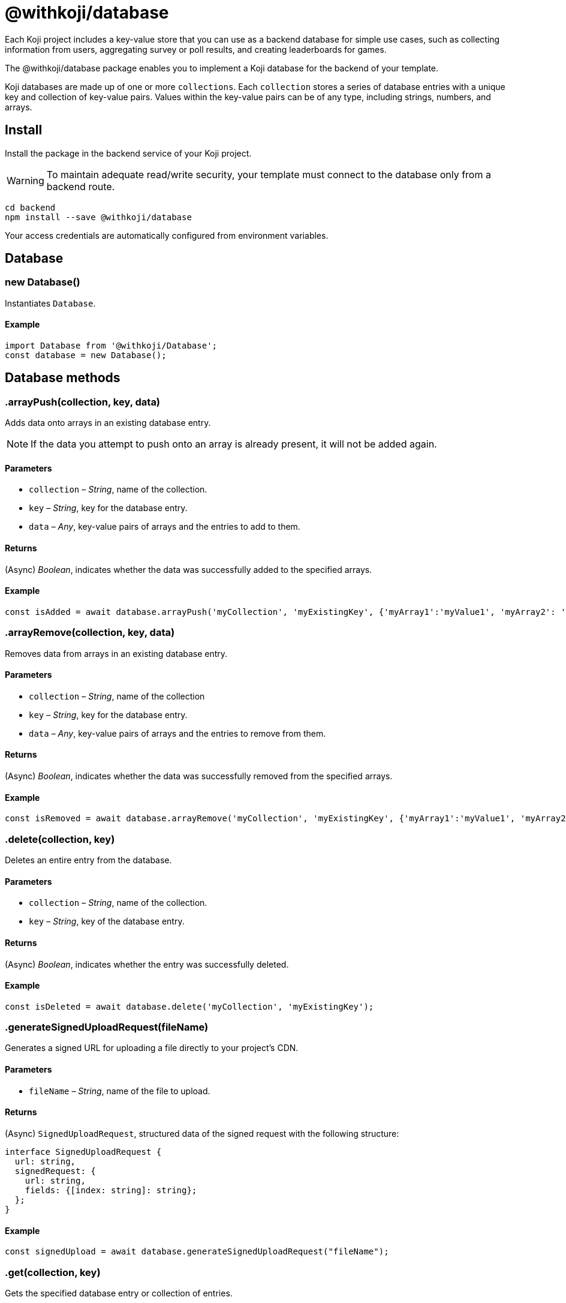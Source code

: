 = @withkoji/database
:page-slug: withkoji-database-package

Each Koji project includes a key-value store that you can use as a backend database for simple use cases, such as collecting information from users, aggregating survey or poll results, and creating leaderboards for games.

The @withkoji/database package enables you to
//tag::description[]
implement a Koji database for the backend of your template.
//end::description[]

Koji databases are made up of one or more `collections`.
Each `collection` stores a series of database entries with a unique key and collection of key-value pairs.
Values within the key-value pairs can be of any type, including strings, numbers, and arrays.

== Install

Install the package in the backend service of your Koji project.

WARNING: To maintain adequate read/write security, your template must connect to the database only from a backend route.

[source,bash]
----
cd backend
npm install --save @withkoji/database
----

Your access credentials are automatically configured from environment variables.

== Database

[.hcode, id="new Database", reftext="new Database"]
=== new Database()

Instantiates `Database`.

==== Example

[source,javascript]
----
import Database from '@withkoji/Database';
const database = new Database();
----

== Database methods

[.hcode, id=".arrayPush", reftext="arrayPush"]
=== .arrayPush(collection, key, data)

Adds data onto arrays in an existing database entry.

NOTE: If the data you attempt to push onto an array is already present, it will not be added again.

==== Parameters

* `collection` – _String_, name of the collection.
* `key` – _String_, key for the database entry.
* `data` – _Any_, key-value pairs of arrays and the entries to add to them.

==== Returns

(Async) _Boolean_, indicates whether the data was successfully added to the specified arrays.

==== Example

[source, javascript]
const isAdded = await database.arrayPush('myCollection', 'myExistingKey', {'myArray1':'myValue1', 'myArray2': 'myValue2'});

[.hcode, id=".arrayRemove", reftext="arrayRemove"]
=== .arrayRemove(collection, key, data)

Removes data from arrays in an existing database entry.

==== Parameters

* `collection` – _String_, name of the collection
* `key` – _String_, key for the database entry.
* `data` – _Any_, key-value pairs of arrays and the entries to remove from them.

==== Returns

(Async) _Boolean_, indicates whether the data was successfully removed from the specified arrays.

==== Example

[source, javascript]
const isRemoved = await database.arrayRemove('myCollection', 'myExistingKey', {'myArray1':'myValue1', 'myArray2': 'myValue2'});

[.hcode, id=".delete", reftext="delete"]
=== .delete(collection, key)

Deletes an entire entry from the database.

==== Parameters

* `collection` – _String_, name of the collection.
* `key` – _String_, key of the database entry.

==== Returns

(Async) _Boolean_, indicates whether the entry was successfully deleted.

==== Example

[source, javascript]
const isDeleted = await database.delete('myCollection', 'myExistingKey');

[.hcode, id=".generateSignedUploadRequest", reftext="generateSignedUploadRequest"]
=== .generateSignedUploadRequest(fileName)

Generates a signed URL for uploading a file directly to your project’s CDN.

==== Parameters

* `fileName` – _String_, name of the file to upload.

==== Returns

(Async) `SignedUploadRequest`, structured data of the signed request with the following structure:

[source, typescript]
----
interface SignedUploadRequest {
  url: string,
  signedRequest: {
    url: string,
    fields: {[index: string]: string};
  };
}
----

==== Example

[source, javascript]
const signedUpload = await database.generateSignedUploadRequest("fileName");

[.hcode, id=".get", reftext="get"]
=== .get(collection, key)

Gets the specified database entry or collection of entries.

==== Parameters

* `collection` – _String_, name of the collection.
* `key` – (Optional) _String_, key of the database entry.

==== Returns

(Async) _Object_, the requested values from the collection.

==== Example

[source,javascript]
----
const myData = await database.get('myCollection');
const myValue = await database.get('myCollection','myKey');
----

[.hcode, id=".getAll", reftext="getAll"]
=== .getAll(collection, keys)

Gets all the specified database entries.

==== Parameters

* `collection` – _String_, name of the collection.
* `keys` – Array of _Strings_, list of keys of the database entries to retrieve.

==== Returns

(Async) Array of _Objects_, the requested database entries from the collection.

==== Example

[source, javascript]
const myValue = await database.getAll('myCollection',['myKey1', 'myKey2']);

[.hcode, id=".getAllWhere", reftext="getAllWhere"]
=== .getAllWhere(collection, predicateKey, predicateOperation, predicateValues)

Gets all the database entries that match a query against a list of possible values.

==== Parameters

* `collection` – _String_, name of the collection.
* `predicateKey` – _String_, key of the data to query.
* `predicateOperation` – _String_, operator to use for the query. Possible values are `<`, `\<=`, `==`, `>`, `>=`.
* `predicateValues` – Array of _Strings_, list of values to run the query against.
Database entries need to match *one or more* of these values to be returned.

==== Returns

(Async) Array of _Objects_, database entries that match the queries of *at least one* predicateValue.

==== Example

[source, javascript]
const results = await database.getAllWhere('myCollection','predicateKey', '==', ['predicateValue1', 'predicateValue2']);

[.hcode, id=".getCollections", reftext="getCollections"]
=== .getCollections()

Gets a list of all collections available in the database.

==== Returns

(Async) Array of _Strings_, list containing the names of the collections.

==== Example

[source, javascript]
const collections = await database.getCollections();

[.hcode, id=".getWhere", reftext="getWhere"]
=== .getWhere(collection, predicateKey, predicateOperation, predicateValue)

Gets all the database entries that match a query against a value.

==== Parameters

* `collection` – _String_, name of the collection.
* `predicateKey` – _String_, key of the data to query.
* `predicateOperation` – _String_, operator to use for the query. Possible values are `<`, `\<=`, `==`, `>`, `>=`.
* `predicateValue` – _String_, value to run the query against.

==== Returns

(Async) Array of _Objects_, list of the database entries that match the query.

==== Example

[source, javascript]
const results = await database.getWhere('myCollection','predicateKey', '==', 'predicateValue');

[.hcode, id=".search", reftext="search"]
=== .search(collection, searchAttribute, searchValue)

Returns all the database entries where the value of `searchAttribute` partially matches `searchValue`.

==== Parameters

* `collection` – _String_, name of the collection.
* `searchAttribute` – _String_, key to partially match against.
* `searchValue` – _String_, value for the partial match.

==== Returns

(Async) Array of _Objects_, list of database entries that have a partial match.

==== Example

[source, javascript]
const results = await database.search('myCollection','myKey', 'myValue');

[.hcode, id=".set", reftext="set"]
=== .set(collection, key, value)

Adds an entry to the database.

==== Parameters

* `collection` – _String_, name of the collection.
* `key` – _String_, key of the database entry.
* `data` – _Any_, key-value pairs to add to the database.

==== Returns

(Async) _Boolean_, indicates whether the entry was successfully added.

==== Example

[source,javascript]
----
const isAdded = await database.set('myCollection', 'myKey', {'myValue':1});
----

[.hcode, id=".update", reftext="update"]
=== .update(collection, key, data)

Updates an entry in the database with the given value.

NOTE: This method updates only the values specified in `data`. If additional values exist for the key, they are not changed.

==== Parameters

* `collection` – _String_, name of the collection.
* `key` – _String_, key for the database entry.
* `data` – _Any_, key-value pairs to update on the value.

==== Returns

(Async) _Boolean_, indicates whether the update was successful.

==== Example

[source, javascript]
const updated = await database.update('myCollection',"myKey", {"myValue":2});

[.hcode, id=".uploadFile", reftext="uploadFile"]
=== .uploadFile(path, filename, mimetype)

Uploads files to your project's CDN. For example, images, profile pictures, and audio.

NOTE: The size limit for this method is 10MB per uploaded file.

==== Parameters

* `path` – _String_, path to the file.
* `filename` – (Optional) _String_, name for the uploaded file.
* `mimetype` – (Optional) _String_, content type of the file.

==== Returns

(Async) _String_, Unique URL on `images.koji-cdn.com` or `objects.koji-cdn.com`, depending on the type of file.

NOTE: To prevent collisions, the specified filename is automatically modified to include a random string.

==== Example

[source,javascript]
const uploadedUrl = database.uploadFile(path, filename, mimetype);

== Related resources

* https://github.com/madewithkoji/koji-database-sdk[@withkoji/database on Github]
* https://www.npmjs.com/package/@withkoji/database[@withkoji/database on npm]
* <<vote-counter-blueprint#>>
